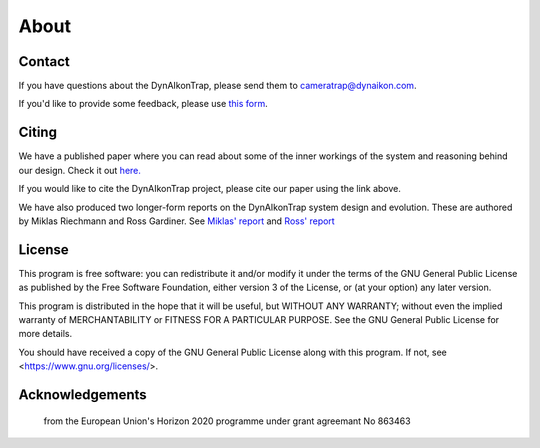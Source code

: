 About
=====

Contact
-------

If you have questions about the DynAIkonTrap, please send them to
cameratrap@dynaikon.com.

If you'd like to provide some feedback, please use `this form
<https://cloud.dynaikon.com/apps/forms/wA7EbqAPsFjTmanL>`_.

Citing
------

We have a published paper where you can read about some of the inner workings of
the system and reasoning behind our design. Check it out `here.
<https://doi.org/10.1016/j.ecoinf.2022.101657>`_

If you would like to cite the DynAIkonTrap project, please cite our paper using
the link above.

We have also produced two longer-form reports on the DynAIkonTrap system design
and evolution. These are authored by Miklas Riechmann and Ross Gardiner. See
`Miklas' report
<https://gitlab.dynaikon.com/c4c/ai-in-camera-traps/-/blob/master/docs/reports/final_report/main.pdf>`_
and `Ross' report
<https://gitlab.dynaikon.com/rossg/2190583_Gardiner_ENG5041P_Final_Year_Report/-/blob/main/2190583_Gardiner_ENG5041P_Final_Report_21-22.pdf>`_

License
-------

This program is free software: you can redistribute it and/or modify it under
the terms of the GNU General Public License as published by the Free Software
Foundation, either version 3 of the License, or (at your option) any later
version.

This program is distributed in the hope that it will be useful, but WITHOUT ANY
WARRANTY; without even the implied warranty of MERCHANTABILITY or FITNESS FOR A
PARTICULAR PURPOSE.  See the GNU General Public License for more details.

You should have received a copy of the GNU General Public License along with
this program.  If not, see <https://www.gnu.org/licenses/>.

Acknowledgements
----------------

   .. image:: _static/c4c_eu_funding.png :alt: This project has received funding
   from the European Union's Horizon
   2020 programme under grant agreemant No 863463
